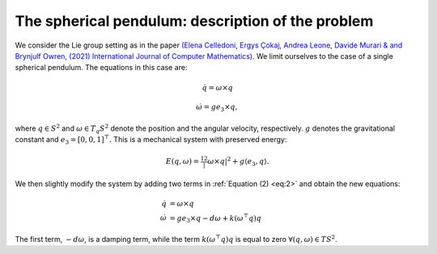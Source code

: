 
.. _sphpend:

===================================================
 The spherical pendulum: description of the problem 
===================================================

We consider the Lie group setting as in the paper `(Elena Celledoni, Ergys Çokaj, Andrea Leone, Davide Murari & and Brynjulf Owren, (2021) International Journal of Computer Mathematics) <https://doi.org/10.1080/00207160.2021.1966772>`_. 
We limit ourselves to the case of a single spherical pendulum. 
The equations in this case are:

.. math::
    :name: eq:1

    \begin{align}
        \dot{q}  =  \omega\times q
    \end{align}

.. math::
    :name: eq:2
    
    \begin{align}
        \dot{\omega}  = ge_3\times q,
    \end{align}

where :math:`q \in S^2` and :math:`\omega \in T_{q}S^2` denote the position and the angular velocity, respectively.  :math:`g` denotes the gravitational constant and :math:`e_3 = [0, 0, 1]^{\top}.`
This is a mechanical system with preserved energy:

.. math::

    \begin{align}
        E(q,\omega) = \tfrac12 |\omega\times q|^2 + g\langle e_3, q\rangle.
    \end{align}

We then slightly modify the system by adding two terms in :ref:`Equation (2) <eq:2>` and obtain the new equations:

.. math::

    \begin{align}
        \dot{q} & =  \omega\times q \\
        \dot{\omega} & = ge_3\times q - d\omega + k(\omega^{\top} q)q
    \end{align}
The first term, :math:`-d\omega`, is a damping term, while the term :math:`k(\omega^{\top} q)q` is equal to zero :math:`\forall (q, \omega)\in TS^2`.


